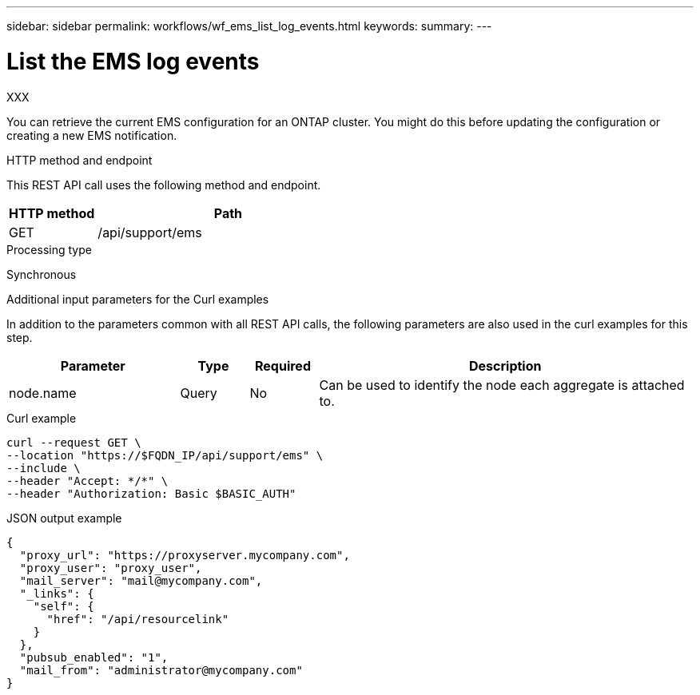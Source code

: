 ---
sidebar: sidebar
permalink: workflows/wf_ems_list_log_events.html
keywords: 
summary: 
---

= List the EMS log events
:hardbreaks:
:nofooter:
:icons: font
:linkattrs:
:imagesdir: ./media/

[.lead]
XXX

You can retrieve the current EMS configuration for an ONTAP cluster. You might do this before updating the configuration or creating a new EMS notification.

.HTTP method and endpoint

This REST API call uses the following method and endpoint.

[cols="25,75"*,options="header"]
|===
|HTTP method
|Path
|GET
|/api/support/ems
|===

.Processing type

Synchronous

.Additional input parameters for the Curl examples

In addition to the parameters common with all REST API calls, the following parameters are also used in the curl examples for this step.

[cols="25,10,10,55"*,options="header"]
|===
|Parameter
|Type
|Required
|Description
|node.name
|Query
|No
|Can be used to identify the node each aggregate is attached to.
|===

.Curl example: return all aggregates with the default configuration values

.Curl example

[source,curl]
curl --request GET \
--location "https://$FQDN_IP/api/support/ems" \
--include \
--header "Accept: */*" \
--header "Authorization: Basic $BASIC_AUTH"

.JSON output example
----
{
  "proxy_url": "https://proxyserver.mycompany.com",
  "proxy_user": "proxy_user",
  "mail_server": "mail@mycompany.com",
  "_links": {
    "self": {
      "href": "/api/resourcelink"
    }
  },
  "pubsub_enabled": "1",
  "mail_from": "administrator@mycompany.com"
}
----
